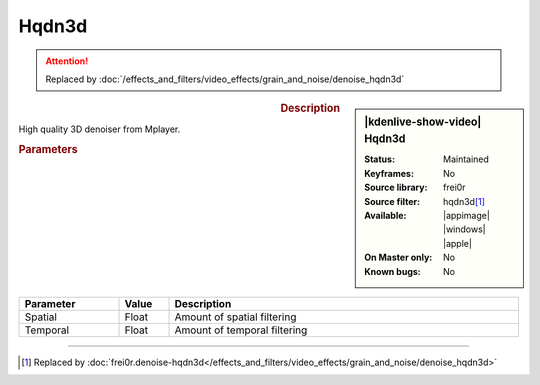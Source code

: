 .. meta::

   :description: Kdenlive Video Effects - hqdn3d
   :keywords: KDE, Kdenlive, video editor, help, learn, easy, effects, filter, video effects, grain and noise, miscellaneous, high quality, denoiser

.. metadata-placeholder

   :authors: - Bernd Jordan (https://discuss.kde.org/u/berndmj)

   :license: Creative Commons License SA 4.0


Hqdn3d
======

.. attention::

   Replaced by :doc:`/effects_and_filters/video_effects/grain_and_noise/denoise_hqdn3d`
   


.. figure:: /images/effects_and_compositions/kdenlive2304_effects-hqdn3d.webp
   :width: 365px
   :figwidth: 365px
   :align: left
   :alt: kdenlive2304_effects-hqdn3d

.. sidebar:: |kdenlive-show-video| Hqdn3d

   :**Status**:
      Maintained
   :**Keyframes**:
      No
   :**Source library**:
      frei0r
   :**Source filter**:
      hqdn3d\ [1]_
   :**Available**:
      |appimage| |windows| |apple|
   :**On Master only**:
      No
   :**Known bugs**:
      No

.. rst-class:: clear-both


.. rubric:: Description

High quality 3D denoiser from Mplayer.


.. rubric:: Parameters

.. list-table::
   :header-rows: 1
   :width: 100%
   :widths: 20 10 70
   :class: table-wrap

   * - Parameter
     - Value
     - Description
   * - Spatial
     - Float
     - Amount of spatial filtering
   * - Temporal
     - Float
     - Amount of temporal filtering



----

.. [1] Replaced by :doc:`frei0r.denoise-hqdn3d</effects_and_filters/video_effects/grain_and_noise/denoise_hqdn3d>`